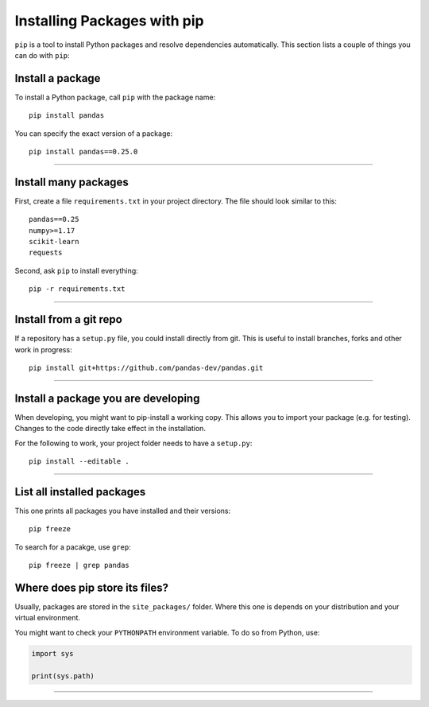 Installing Packages with pip
============================

``pip`` is a tool to install Python packages and resolve dependencies
automatically. This section lists a couple of things you can do with
``pip``:

Install a package
~~~~~~~~~~~~~~~~~

To install a Python package, call ``pip`` with the package name:

::

   pip install pandas

You can specify the exact version of a package:

::

   pip install pandas==0.25.0

--------------

Install many packages
~~~~~~~~~~~~~~~~~~~~~

First, create a file ``requirements.txt`` in your project directory. The
file should look similar to this:

::

   pandas==0.25
   numpy>=1.17
   scikit-learn
   requests

Second, ask ``pip`` to install everything:

::

   pip -r requirements.txt

--------------

Install from a git repo
~~~~~~~~~~~~~~~~~~~~~~~

If a repository has a ``setup.py`` file, you could install directly from
git. This is useful to install branches, forks and other work in
progress:

::

   pip install git+https://github.com/pandas-dev/pandas.git

--------------

Install a package you are developing
~~~~~~~~~~~~~~~~~~~~~~~~~~~~~~~~~~~~

When developing, you might want to pip-install a working copy. This
allows you to import your package (e.g. for testing). Changes to the
code directly take effect in the installation.

For the following to work, your project folder needs to have a
``setup.py``:

::

   pip install --editable .

--------------

List all installed packages
~~~~~~~~~~~~~~~~~~~~~~~~~~~

This one prints all packages you have installed and their versions:

::

   pip freeze

To search for a pacakge, use ``grep``:

::

   pip freeze | grep pandas


Where does pip store its files?
~~~~~~~~~~~~~~~~~~~~~~~~~~~~~~~

Usually, packages are stored in the ``site_packages/`` folder. Where
this one is depends on your distribution and your virtual environment.

You might want to check your ``PYTHONPATH`` environment variable. To do
so from Python, use:

.. code:: python3

   import sys

   print(sys.path)

--------------

.. seealso::

   -  The ``conda`` program (part of the Anaconda distribution) is often a viable alternative to pip
   -  You find all installable packages on the `Python Package Index pypi.org <http://pypi.org>`__

